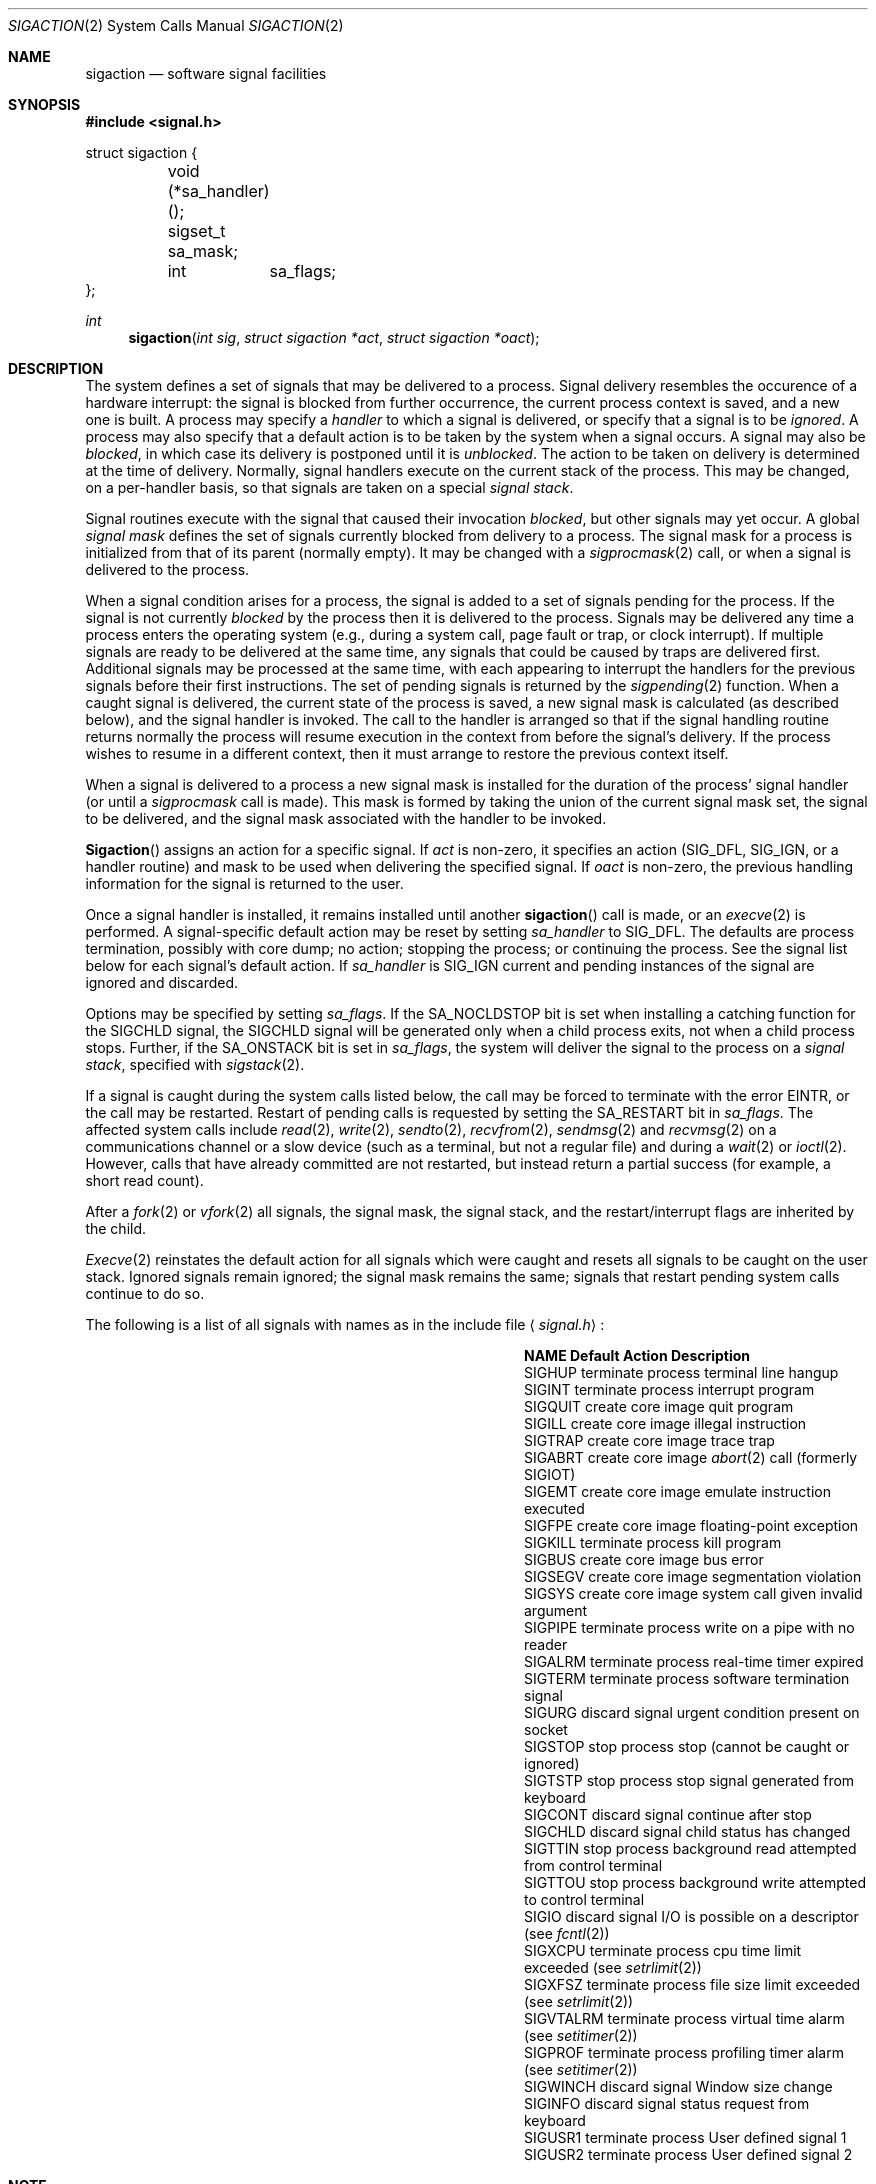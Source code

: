 .\" Copyright (c) 1980, 1990 The Regents of the University of California.
.\" All rights reserved.
.\"
.\" Redistribution and use in source and binary forms, with or without
.\" modification, are permitted provided that the following conditions
.\" are met:
.\" 1. Redistributions of source code must retain the above copyright
.\"    notice, this list of conditions and the following disclaimer.
.\" 2. Redistributions in binary form must reproduce the above copyright
.\"    notice, this list of conditions and the following disclaimer in the
.\"    documentation and/or other materials provided with the distribution.
.\" 3. All advertising materials mentioning features or use of this software
.\"    must display the following acknowledgement:
.\"	This product includes software developed by the University of
.\"	California, Berkeley and its contributors.
.\" 4. Neither the name of the University nor the names of its contributors
.\"    may be used to endorse or promote products derived from this software
.\"    without specific prior written permission.
.\"
.\" THIS SOFTWARE IS PROVIDED BY THE REGENTS AND CONTRIBUTORS ``AS IS'' AND
.\" ANY EXPRESS OR IMPLIED WARRANTIES, INCLUDING, BUT NOT LIMITED TO, THE
.\" IMPLIED WARRANTIES OF MERCHANTABILITY AND FITNESS FOR A PARTICULAR PURPOSE
.\" ARE DISCLAIMED.  IN NO EVENT SHALL THE REGENTS OR CONTRIBUTORS BE LIABLE
.\" FOR ANY DIRECT, INDIRECT, INCIDENTAL, SPECIAL, EXEMPLARY, OR CONSEQUENTIAL
.\" DAMAGES (INCLUDING, BUT NOT LIMITED TO, PROCUREMENT OF SUBSTITUTE GOODS
.\" OR SERVICES; LOSS OF USE, DATA, OR PROFITS; OR BUSINESS INTERRUPTION)
.\" HOWEVER CAUSED AND ON ANY THEORY OF LIABILITY, WHETHER IN CONTRACT, STRICT
.\" LIABILITY, OR TORT (INCLUDING NEGLIGENCE OR OTHERWISE) ARISING IN ANY WAY
.\" OUT OF THE USE OF THIS SOFTWARE, EVEN IF ADVISED OF THE POSSIBILITY OF
.\" SUCH DAMAGE.
.\"
.\"	from: @(#)sigaction.2	6.3 (Berkeley) 7/23/91
.\"	$Id: sigaction.2,v 1.4.2.1 1994/10/17 23:58:14 cgd Exp $
.\"
.Dd July 23, 1991
.Dt SIGACTION 2
.Os
.Sh NAME
.Nm sigaction
.Nd software signal facilities
.Sh SYNOPSIS
.Fd #include <signal.h>
.Bd -literal
struct sigaction {
	void     (*sa_handler)();
	sigset_t sa_mask;
	int	 sa_flags;
};
.Ed
.Ft int
.Fn sigaction "int sig" "struct sigaction *act" "struct sigaction *oact"
.Sh DESCRIPTION
The system defines a set of signals that may be delivered to a process.
Signal delivery resembles the occurence of a hardware interrupt:
the signal is blocked from further occurrence, the current process 
context is saved, and a new one is built.  A process may specify a
.Em handler
to which a signal is delivered, or specify that a signal is to be 
.Em ignored .
A process may also specify that a default action is to be taken
by the system when a signal occurs.
A signal may also be
.Em blocked ,
in which case its delivery is postponed until it is
.Em unblocked .
The action to be taken on delivery is determined at the time
of delivery.
Normally, signal handlers execute on the current stack
of the process.  This may be changed, on a per-handler basis,
so that signals are taken on a special
.Em "signal stack" .
.Pp
Signal routines execute with the signal that caused their
invocation
.Em blocked ,
but other signals may yet occur.
A global 
.Em "signal mask"
defines the set of signals currently blocked from delivery
to a process.  The signal mask for a process is initialized
from that of its parent (normally empty).  It
may be changed with a
.Xr sigprocmask 2
call, or when a signal is delivered to the process.
.Pp
When a signal
condition arises for a process, the signal is added to a set of
signals pending for the process.
If the signal is not currently
.Em blocked
by the process then it is delivered to the process.
Signals may be delivered any time a process enters the operating system
(e.g., during a system call, page fault or trap, or clock interrupt).
If multiple signals are ready to be delivered at the same time,
any signals that could be caused by traps are delivered first.
Additional signals may be processed at the same time, with each
appearing to interrupt the handlers for the previous signals
before their first instructions.
The set of pending signals is returned by the
.Xr sigpending 2
function.
When a caught signal
is delivered, the current state of the process is saved,
a new signal mask is calculated (as described below), 
and the signal handler is invoked.  The call to the handler
is arranged so that if the signal handling routine returns
normally the process will resume execution in the context
from before the signal's delivery.
If the process wishes to resume in a different context, then it
must arrange to restore the previous context itself.
.Pp
When a signal is delivered to a process a new signal mask is
installed for the duration of the process' signal handler
(or until a
.Xr sigprocmask
call is made).
This mask is formed by taking the union of the current signal mask set,
the signal to be delivered, and 
the signal mask associated with the handler to be invoked.
.Pp
.Fn Sigaction
assigns an action for a specific signal.
If
.Fa act
is non-zero, it
specifies an action
.Pf ( Dv SIG_DFL ,
.Dv SIG_IGN ,
or a handler routine) and mask
to be used when delivering the specified signal.
If 
.Fa oact
is non-zero, the previous handling information for the signal
is returned to the user.
.Pp
Once a signal handler is installed, it remains installed
until another
.Fn sigaction
call is made, or an 
.Xr execve 2
is performed.
A signal-specific default action may be reset by
setting
.Fa sa_handler
to
.Dv SIG_DFL .
The defaults are process termination, possibly with core dump;
no action; stopping the process; or continuing the process.
See the signal list below for each signal's default action.
If
.Fa sa_handler
is
.Dv SIG_IGN
current and pending instances
of the signal are ignored and discarded.
.Pp
Options may be specified by setting
.Em sa_flags .
If the
.Dv SA_NOCLDSTOP
bit is set when installing a catching function
for the
.Dv SIGCHLD
signal,
the
.Dv SIGCHLD
signal will be generated only when a child process exits,
not when a child process stops.
Further, if the
.Dv SA_ONSTACK
bit is set in
.Em sa_flags ,
the system will deliver the signal to the process on a
.Em "signal stack" ,
specified with
.Xr sigstack 2 .
.Pp
If a signal is caught during the system calls listed below,
the call may be forced to terminate
with the error
.Dv EINTR ,
or the call may be restarted.
Restart of pending calls is requested
by setting the
.Dv SA_RESTART
bit in
.Ar sa_flags .
The affected system calls include
.Xr read 2 ,
.Xr write 2 ,
.Xr sendto 2 ,
.Xr recvfrom 2 ,
.Xr sendmsg 2
and
.Xr recvmsg 2
on a communications channel or a slow device (such as a terminal,
but not a regular file)
and during a
.Xr wait 2
or
.Xr ioctl 2 .
However, calls that have already committed are not restarted,
but instead return a partial success (for example, a short read count).
.Pp
After a
.Xr fork 2
or
.Xr vfork 2
all signals, the signal mask, the signal stack,
and the restart/interrupt flags are inherited by the child.
.Pp
.Xr Execve 2
reinstates the default
action for all signals which were caught and
resets all signals to be caught on the user stack.
Ignored signals remain ignored;
the signal mask remains the same;
signals that restart pending system calls continue to do so.
.Pp
The following is a list of all signals
with names as in the include file
.Aq Pa signal.h :
.Bl -column SIGVTALARMXX "create core imagexxx"
.It Sy "  NAME  " "	  Default Action  " "	              Description"
.It Dv SIGHUP No "	terminate process" "	terminal line hangup"
.It Dv SIGINT No "	terminate process" "	interrupt program"
.It Dv SIGQUIT No "	create core image" "	quit program"
.It Dv SIGILL No "	create core image" "	illegal instruction"
.It Dv SIGTRAP No "	create core image" "	trace trap"
.It Dv SIGABRT No "	create core image" Xr 	abort 2
call (formerly
.Dv SIGIOT )
.It Dv SIGEMT No "	create core image" "	emulate instruction executed"
.It Dv SIGFPE No "	create core image" "	floating-point exception"
.It Dv SIGKILL No "	terminate process" "	kill program"
.It Dv SIGBUS No "	create core image" "	bus error"
.It Dv SIGSEGV No "	create core image" "	segmentation violation"
.It Dv SIGSYS No "	create core image" "	system call given invalid argument"
.It Dv SIGPIPE No "	terminate process" "	write on a pipe with no reader"
.It Dv SIGALRM No "	terminate process" "	real-time timer expired"
.It Dv SIGTERM No "	terminate process" "	software termination signal"
.It Dv SIGURG No "	discard signal" "	urgent condition present on socket"
.It Dv SIGSTOP No "	stop process" "	stop (cannot be caught or ignored)"
.It Dv SIGTSTP No "	stop process" "	stop signal generated from keyboard"
.It Dv SIGCONT No "	discard signal" "	continue after stop"
.It Dv SIGCHLD No "	discard signal" "	child status has changed"
.It Dv SIGTTIN No "	stop process" "	background read attempted from control terminal"
.It Dv SIGTTOU No "	stop process" "	background write attempted to control terminal"
.It Dv SIGIO No "	discard signal" Tn "	I/O"
is possible on a descriptor (see
.Xr fcntl 2 )
.It Dv SIGXCPU No "	terminate process" "	cpu time limit exceeded (see"
.Xr setrlimit 2 )
.It Dv SIGXFSZ No "	terminate process" "	file size limit exceeded (see"
.Xr setrlimit 2 )
.It Dv SIGVTALRM No "	terminate process" "	virtual time alarm (see"
.Xr setitimer 2 )
.It Dv SIGPROF No "	terminate process" "	profiling timer alarm (see"
.Xr setitimer 2 )
.It Dv SIGWINCH No "	discard signal" "	Window size change"
.It Dv SIGINFO No "	discard signal" "	status request from keyboard"
.It Dv SIGUSR1 No "	terminate process" "	User defined signal 1"
.It Dv SIGUSR2 No "	terminate process" "	User defined signal 2"
.El
.Sh NOTE
The mask specified in 
.Fa act
is not allowed to block
.Dv SIGKILL
or
.Dv SIGSTOP
This is done silently by the system.
.Sh RETURN VALUES
A 0 value indicated that the call succeeded.  A \-1 return value
indicates an error occurred and
.Va errno
is set to indicated the reason.
.Sh ERROR
.Fn Sigaction
will fail and no new signal handler will be installed if one
of the following occurs:
.Tw Er
.Tl Bq Er EFAULT
Either
.Fa act
or 
.Fa oact
points to memory that is not a valid part of the process
address space.
.Tl Bq Er EINVAL
.Fa Sig
is not a valid signal number.
.Tl Bq Er EINVAL
An attempt is made to ignore or supply a handler for
.Em SIGKIL
or
.Dv SIGSTOP
.Tl
.Sh STANDARD
The
.Nm sigaction
function is defined by
.St -p1003.1-88 .
The
.Dv SA_ONSTACK
and
.Dv SA_RESTART
flags are Berkeley extensions,
as are the signals,
.Dv SIGTRAP ,
.Dv SIGEMT ,
.Dv SIGBUS ,
.Dv SIGSYS ,
.Dv SIGURG ,
.Dv SIGIO ,
.Dv SIGXCPU ,
.Dv SIGXFSZ ,
.Dv SIGVTALRM ,
.Dv SIGPROF ,
.Dv SIGWINCH ,
and
.Dv SIGINFO .
Most of those signals are available on most
.Tn BSD Ns \-derived
systems.
.Sh SEE ALSO
.Xr kill 1 ,
.Xr ptrace 2 ,
.Xr kill 2 ,
.Xr sigaction 2 ,
.Xr sigprocmask 2 ,
.Xr sigsetops 2 ,
.Xr sigsuspend 2 ,
.Xr sigblock 2 ,
.Xr sigsetmask 2 ,
.Xr sigpause 2 ,
.Xr sigstack 2 ,
.Xr sigvec 3 ,
.Xr setjmp 3 ,
.Xr siginterrupt 3 ,
.Xr tty 4
.Sh EXAMPLE
On a
.Tn VAX\-11,
the handler routine can be declared:
.Bd -literal -offset indent
void handler(sig, code, scp)
int sig, code;
struct sigcontext *scp;
.Ed
.Pp
Here
.Fa sig
is the signal number, into which the hardware faults and traps are
mapped as defined below. 
.Em Code
is a parameter that is either a constant
as given below or the code provided by
the hardware (Compatibility mode faults are distinguished from the
other
.Dv SIGILL
traps by having
.Dv PSL_CM
set in the psl).
.Fa Scp
is a pointer to the
.Fa sigcontext
structure (defined in
.Aq Pa signal.h ) ,
used to restore the context from before the signal.
